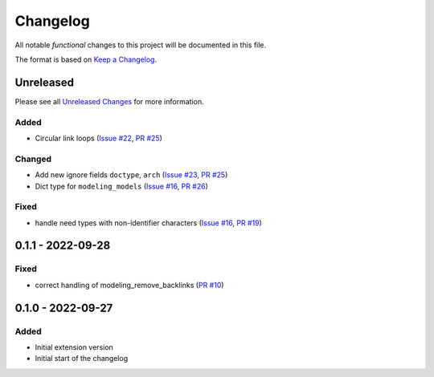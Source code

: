 .. _changelog:

Changelog
=========

.. _Unreleased Changes: https://github.com/useblocks/sphinx-modeling/compare/0.1.1...HEAD
.. _Keep a Changelog: https://keepachangelog.com/en/1.0.0/
.. _Semantic Versioning: https://semver.org/spec/v2.0.0.html

All notable *functional* changes to this project will be documented in this file.

The format is based on `Keep a Changelog`_.

Unreleased
------------

Please see all `Unreleased Changes`_ for more information.

Added
~~~~~

- Circular link loops
  (`Issue #22 <https://github.com/useblocks/sphinx-modeling/issues/22>`_,
  `PR #25 <https://github.com/useblocks/sphinx-modeling/pull/25>`_)

Changed
~~~~~~~

- Add new ignore fields ``doctype``, ``arch``
  (`Issue #23 <https://github.com/useblocks/sphinx-modeling/issues/23>`_,
  `PR #25 <https://github.com/useblocks/sphinx-modeling/pull/25>`_)
- Dict type for ``modeling_models``
  (`Issue #16 <https://github.com/useblocks/sphinx-modeling/issues/16>`_,
  `PR #26 <https://github.com/useblocks/sphinx-modeling/pull/26>`_)

Fixed
~~~~~

- handle need types with non-identifier characters
  (`Issue #16 <https://github.com/useblocks/sphinx-modeling/issues/16>`_, `PR #19 <https://github.com/useblocks/sphinx-modeling/pull/19>`_)

0.1.1 - 2022-09-28
------------------

Fixed
~~~~~

- correct handling of modeling_remove_backlinks (`PR #10 <https://github.com/useblocks/sphinx-modeling/pull/10>`_)

0.1.0 - 2022-09-27
------------------

Added
~~~~~

- Initial extension version
- Initial start of the changelog
